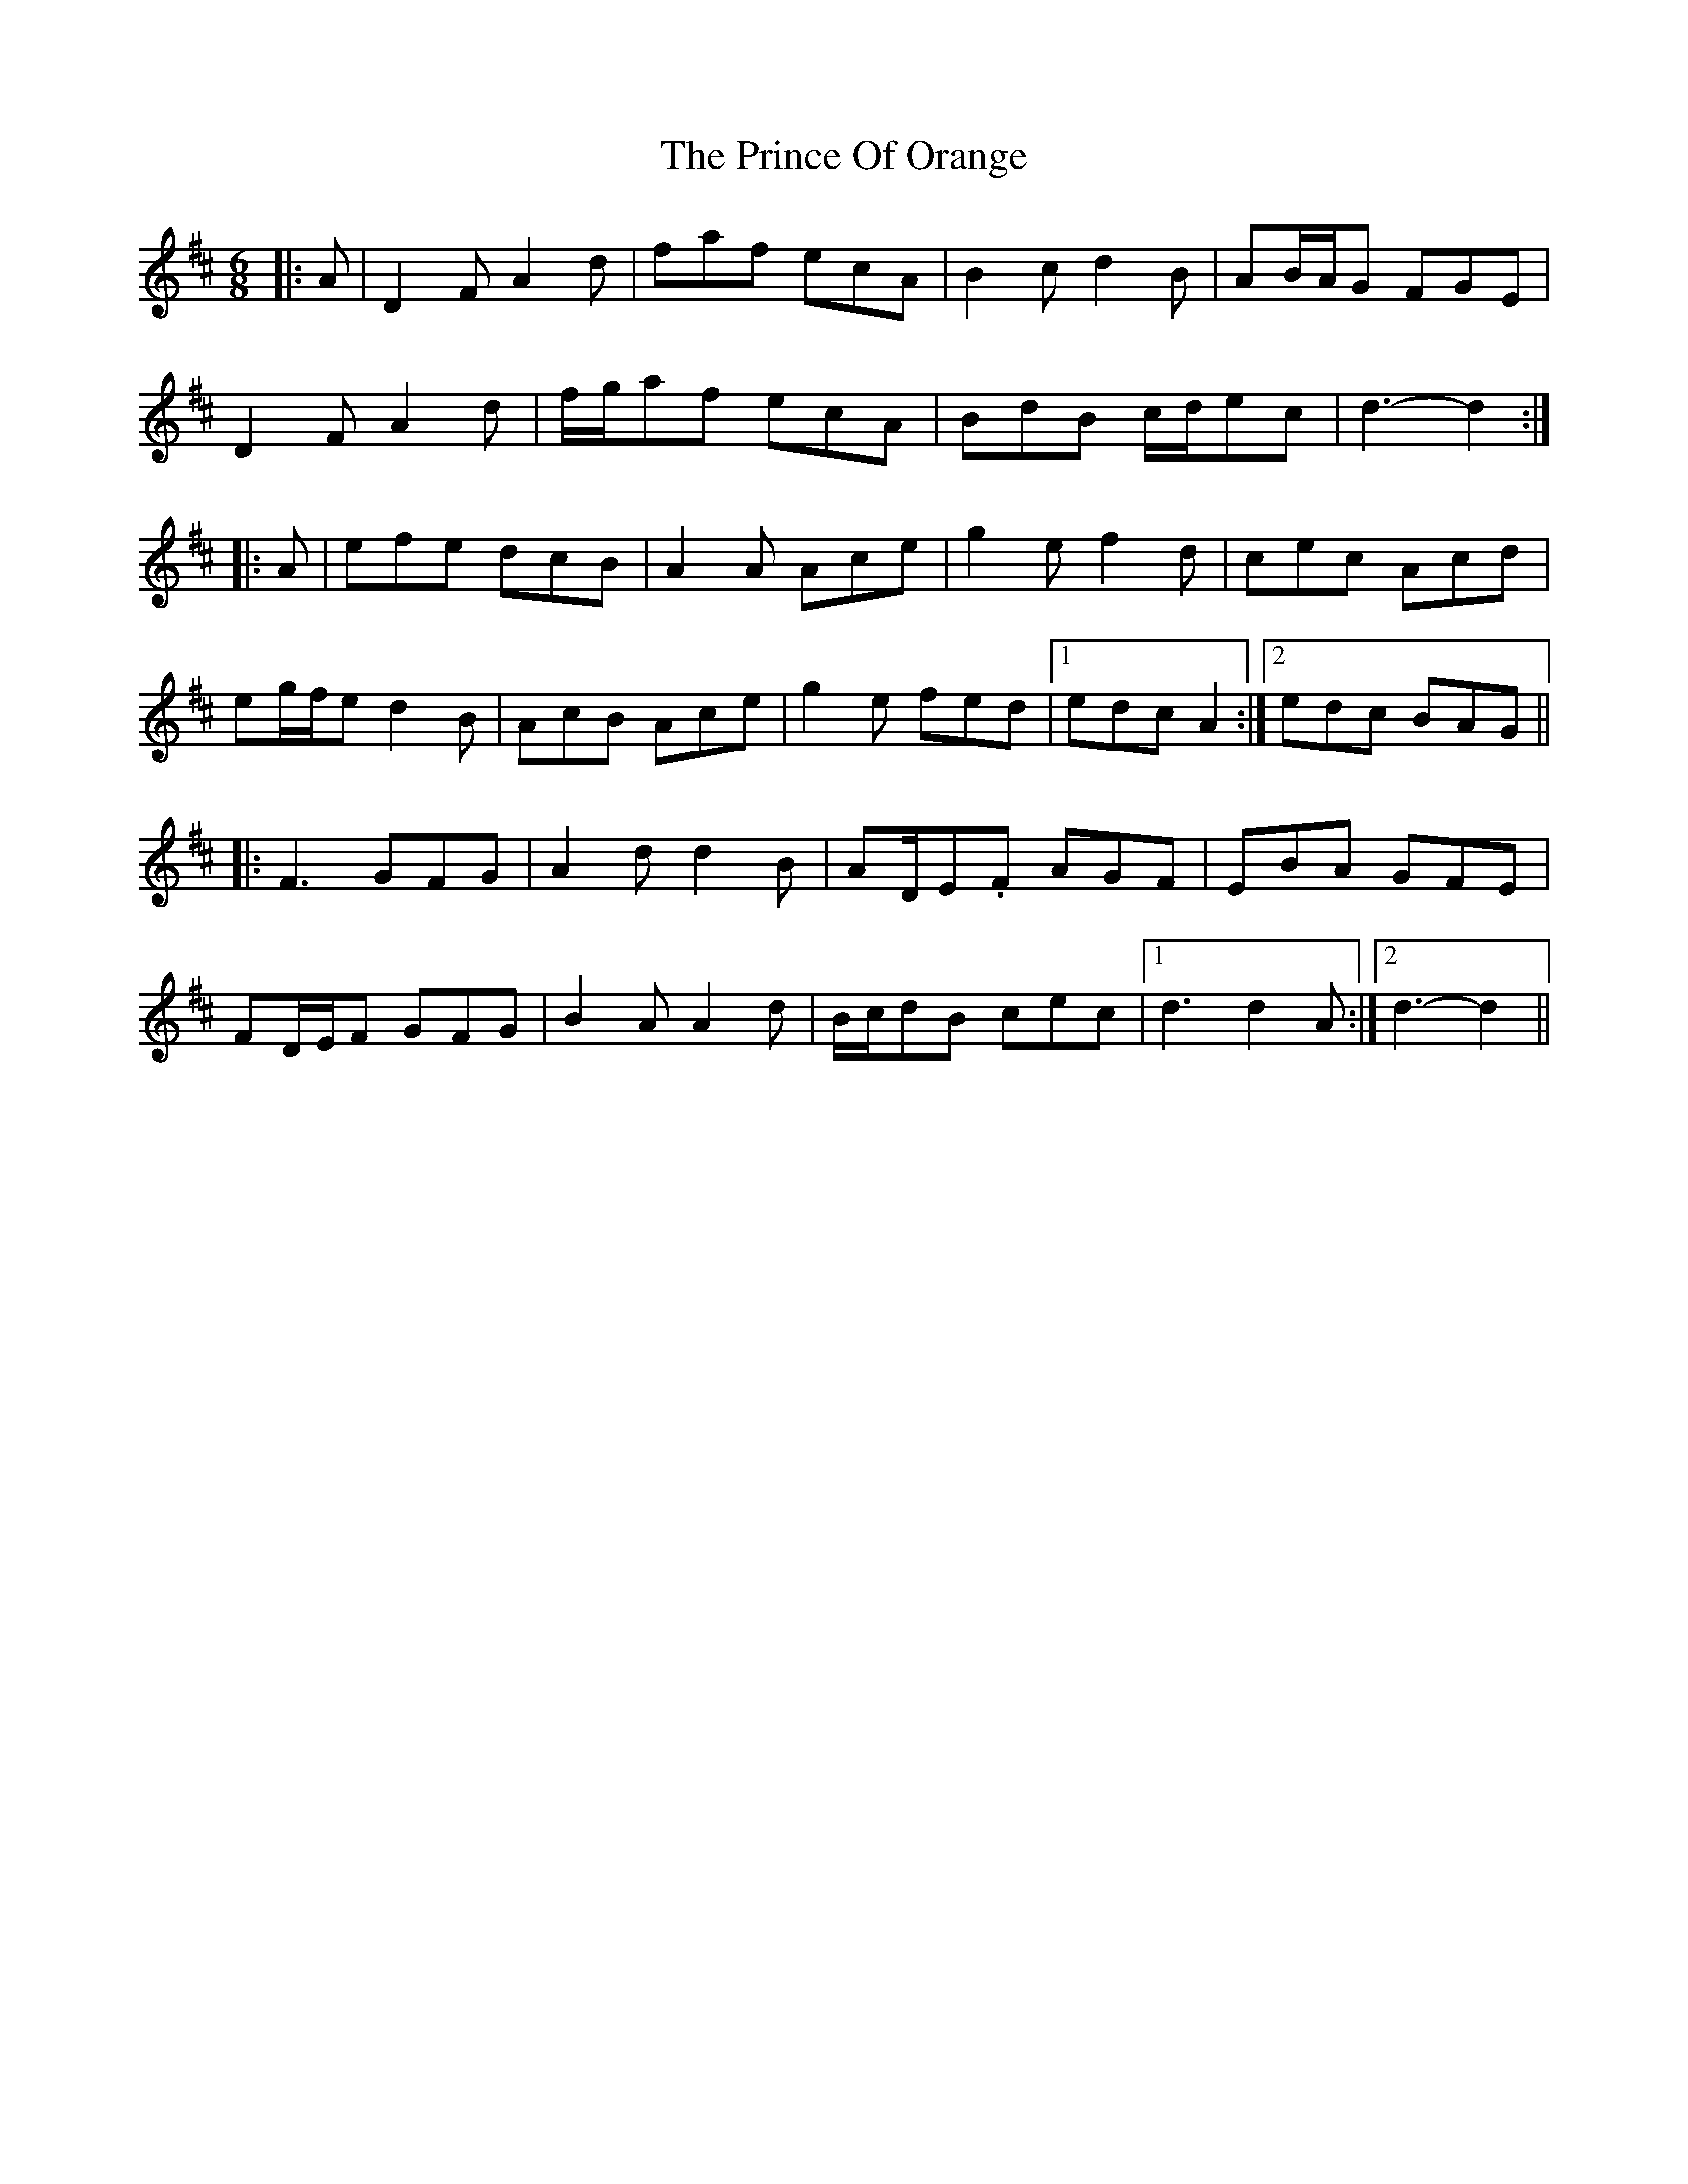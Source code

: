 X: 33102
T: Prince Of Orange, The
R: jig
M: 6/8
K: Dmajor
|:A|D2 F A2 d|faf ecA|B2 c d2 B|AB/A/G FGE|
D2 F A2 d|f/g/af ecA|BdB c/d/ec|d3- d2:|
|:A|efe dcB|A2 A Ace|g2 e f2 d|cec Acd|
eg/f/e d2 B|AcB Ace|g2 e fed|1 edc A2:|2 edc BAG||
|:F3 GFG|A2 d d2 B|AD/E.F AGF|EBA GFE|
FD/E/F GFG|B2 A A2 d|B/c/dB cec|1 d3 d2 A:|2 d3- d2||

